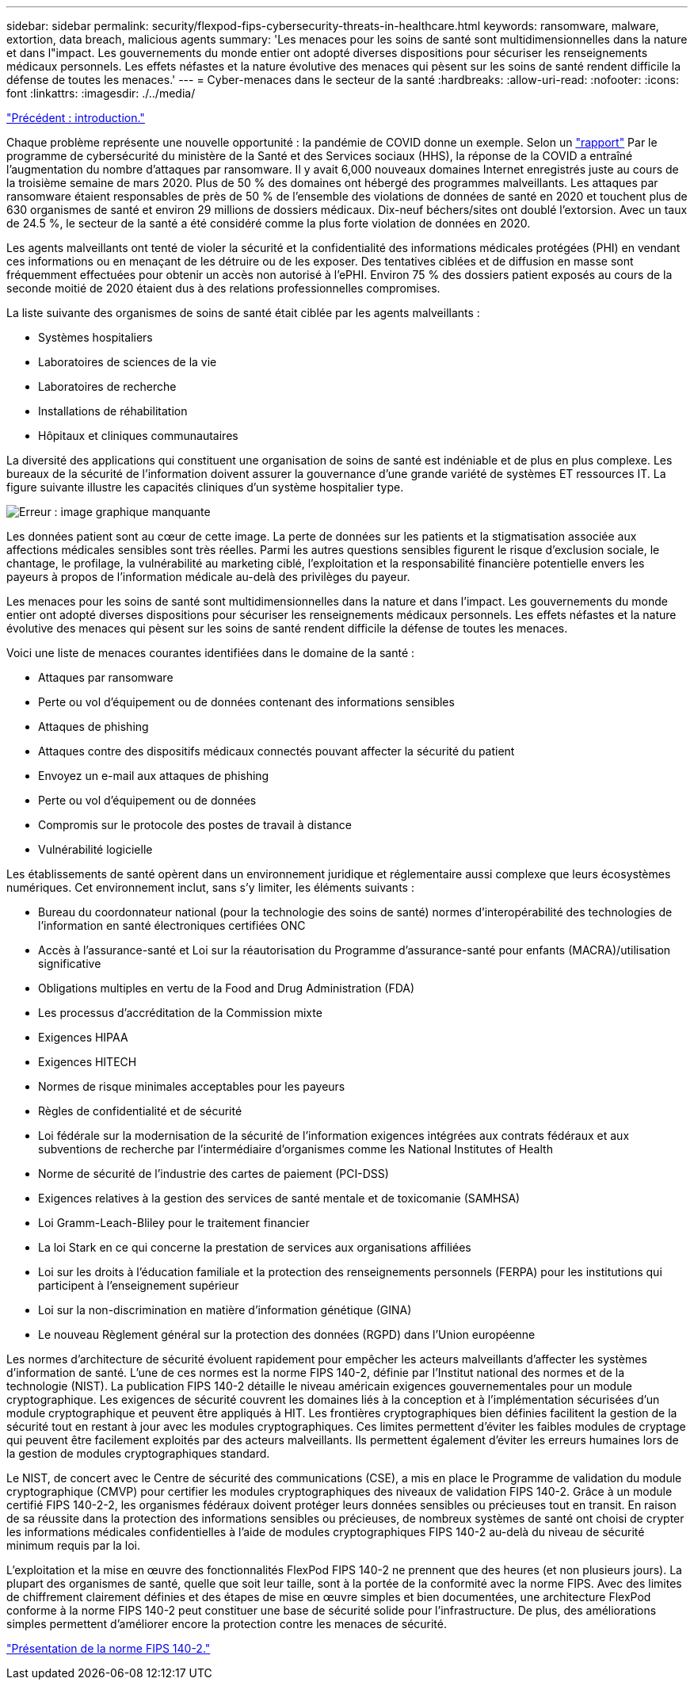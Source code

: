 ---
sidebar: sidebar 
permalink: security/flexpod-fips-cybersecurity-threats-in-healthcare.html 
keywords: ransomware, malware, extortion, data breach, malicious agents 
summary: 'Les menaces pour les soins de santé sont multidimensionnelles dans la nature et dans l"impact. Les gouvernements du monde entier ont adopté diverses dispositions pour sécuriser les renseignements médicaux personnels. Les effets néfastes et la nature évolutive des menaces qui pèsent sur les soins de santé rendent difficile la défense de toutes les menaces.' 
---
= Cyber-menaces dans le secteur de la santé
:hardbreaks:
:allow-uri-read: 
:nofooter: 
:icons: font
:linkattrs: 
:imagesdir: ./../media/


link:flexpod-fips-introduction.html["Précédent : introduction."]

[role="lead"]
Chaque problème représente une nouvelle opportunité : la pandémie de COVID donne un exemple. Selon un https://www.hhs.gov/sites/default/files/2020-hph-cybersecurty-retrospective-tlpwhite.pdf["rapport"^] Par le programme de cybersécurité du ministère de la Santé et des Services sociaux (HHS), la réponse de la COVID a entraîné l'augmentation du nombre d'attaques par ransomware. Il y avait 6,000 nouveaux domaines Internet enregistrés juste au cours de la troisième semaine de mars 2020. Plus de 50 % des domaines ont hébergé des programmes malveillants. Les attaques par ransomware étaient responsables de près de 50 % de l'ensemble des violations de données de santé en 2020 et touchent plus de 630 organismes de santé et environ 29 millions de dossiers médicaux. Dix-neuf béchers/sites ont doublé l'extorsion. Avec un taux de 24.5 %, le secteur de la santé a été considéré comme la plus forte violation de données en 2020.

Les agents malveillants ont tenté de violer la sécurité et la confidentialité des informations médicales protégées (PHI) en vendant ces informations ou en menaçant de les détruire ou de les exposer. Des tentatives ciblées et de diffusion en masse sont fréquemment effectuées pour obtenir un accès non autorisé à l'ePHI. Environ 75 % des dossiers patient exposés au cours de la seconde moitié de 2020 étaient dus à des relations professionnelles compromises.

La liste suivante des organismes de soins de santé était ciblée par les agents malveillants :

* Systèmes hospitaliers
* Laboratoires de sciences de la vie
* Laboratoires de recherche
* Installations de réhabilitation
* Hôpitaux et cliniques communautaires


La diversité des applications qui constituent une organisation de soins de santé est indéniable et de plus en plus complexe. Les bureaux de la sécurité de l'information doivent assurer la gouvernance d'une grande variété de systèmes ET ressources IT. La figure suivante illustre les capacités cliniques d'un système hospitalier type.

image:flexpod-fips-image2.png["Erreur : image graphique manquante"]

Les données patient sont au cœur de cette image. La perte de données sur les patients et la stigmatisation associée aux affections médicales sensibles sont très réelles. Parmi les autres questions sensibles figurent le risque d’exclusion sociale, le chantage, le profilage, la vulnérabilité au marketing ciblé, l’exploitation et la responsabilité financière potentielle envers les payeurs à propos de l’information médicale au-delà des privilèges du payeur.

Les menaces pour les soins de santé sont multidimensionnelles dans la nature et dans l'impact. Les gouvernements du monde entier ont adopté diverses dispositions pour sécuriser les renseignements médicaux personnels. Les effets néfastes et la nature évolutive des menaces qui pèsent sur les soins de santé rendent difficile la défense de toutes les menaces.

Voici une liste de menaces courantes identifiées dans le domaine de la santé :

* Attaques par ransomware
* Perte ou vol d'équipement ou de données contenant des informations sensibles
* Attaques de phishing
* Attaques contre des dispositifs médicaux connectés pouvant affecter la sécurité du patient
* Envoyez un e-mail aux attaques de phishing
* Perte ou vol d'équipement ou de données
* Compromis sur le protocole des postes de travail à distance
* Vulnérabilité logicielle


Les établissements de santé opèrent dans un environnement juridique et réglementaire aussi complexe que leurs écosystèmes numériques. Cet environnement inclut, sans s'y limiter, les éléments suivants :

* Bureau du coordonnateur national (pour la technologie des soins de santé) normes d'interopérabilité des technologies de l'information en santé électroniques certifiées ONC
* Accès à l’assurance-santé et Loi sur la réautorisation du Programme d’assurance-santé pour enfants (MACRA)/utilisation significative
* Obligations multiples en vertu de la Food and Drug Administration (FDA)
* Les processus d'accréditation de la Commission mixte
* Exigences HIPAA
* Exigences HITECH
* Normes de risque minimales acceptables pour les payeurs
* Règles de confidentialité et de sécurité
* Loi fédérale sur la modernisation de la sécurité de l'information exigences intégrées aux contrats fédéraux et aux subventions de recherche par l'intermédiaire d'organismes comme les National Institutes of Health
* Norme de sécurité de l'industrie des cartes de paiement (PCI-DSS)
* Exigences relatives à la gestion des services de santé mentale et de toxicomanie (SAMHSA)
* Loi Gramm-Leach-Bliley pour le traitement financier
* La loi Stark en ce qui concerne la prestation de services aux organisations affiliées
* Loi sur les droits à l'éducation familiale et la protection des renseignements personnels (FERPA) pour les institutions qui participent à l'enseignement supérieur
* Loi sur la non-discrimination en matière d'information génétique (GINA)
* Le nouveau Règlement général sur la protection des données (RGPD) dans l'Union européenne


Les normes d'architecture de sécurité évoluent rapidement pour empêcher les acteurs malveillants d'affecter les systèmes d'information de santé. L'une de ces normes est la norme FIPS 140-2, définie par l'Institut national des normes et de la technologie (NIST). La publication FIPS 140-2 détaille le niveau américain exigences gouvernementales pour un module cryptographique. Les exigences de sécurité couvrent les domaines liés à la conception et à l'implémentation sécurisées d'un module cryptographique et peuvent être appliqués à HIT. Les frontières cryptographiques bien définies facilitent la gestion de la sécurité tout en restant à jour avec les modules cryptographiques. Ces limites permettent d'éviter les faibles modules de cryptage qui peuvent être facilement exploités par des acteurs malveillants. Ils permettent également d'éviter les erreurs humaines lors de la gestion de modules cryptographiques standard.

Le NIST, de concert avec le Centre de sécurité des communications (CSE), a mis en place le Programme de validation du module cryptographique (CMVP) pour certifier les modules cryptographiques des niveaux de validation FIPS 140-2. Grâce à un module certifié FIPS 140-2-2, les organismes fédéraux doivent protéger leurs données sensibles ou précieuses tout en transit. En raison de sa réussite dans la protection des informations sensibles ou précieuses, de nombreux systèmes de santé ont choisi de crypter les informations médicales confidentielles à l'aide de modules cryptographiques FIPS 140-2 au-delà du niveau de sécurité minimum requis par la loi.

L'exploitation et la mise en œuvre des fonctionnalités FlexPod FIPS 140-2 ne prennent que des heures (et non plusieurs jours). La plupart des organismes de santé, quelle que soit leur taille, sont à la portée de la conformité avec la norme FIPS. Avec des limites de chiffrement clairement définies et des étapes de mise en œuvre simples et bien documentées, une architecture FlexPod conforme à la norme FIPS 140-2 peut constituer une base de sécurité solide pour l'infrastructure. De plus, des améliorations simples permettent d'améliorer encore la protection contre les menaces de sécurité.

link:flexpod-fips-overview-of-fips-140-2.html["Présentation de la norme FIPS 140-2."]
